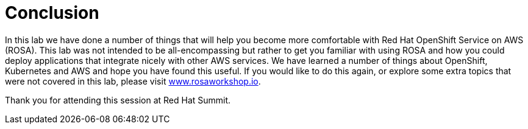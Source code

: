 = Conclusion

In this lab we have done a number of things that will help you become more comfortable with Red Hat OpenShift Service on AWS (ROSA). This lab was not intended to be all-encompassing but rather to get you familiar with using ROSA and how you could deploy applications that integrate nicely with other AWS services.  We have learned a number of things about OpenShift, Kubernetes and AWS and hope you have found this useful.  If you would like to do this again, or explore some extra topics that were not covered in this lab, please visit https://www.rosaworkshop.io[www.rosaworkshop.io].

Thank you for attending this session at Red Hat Summit.